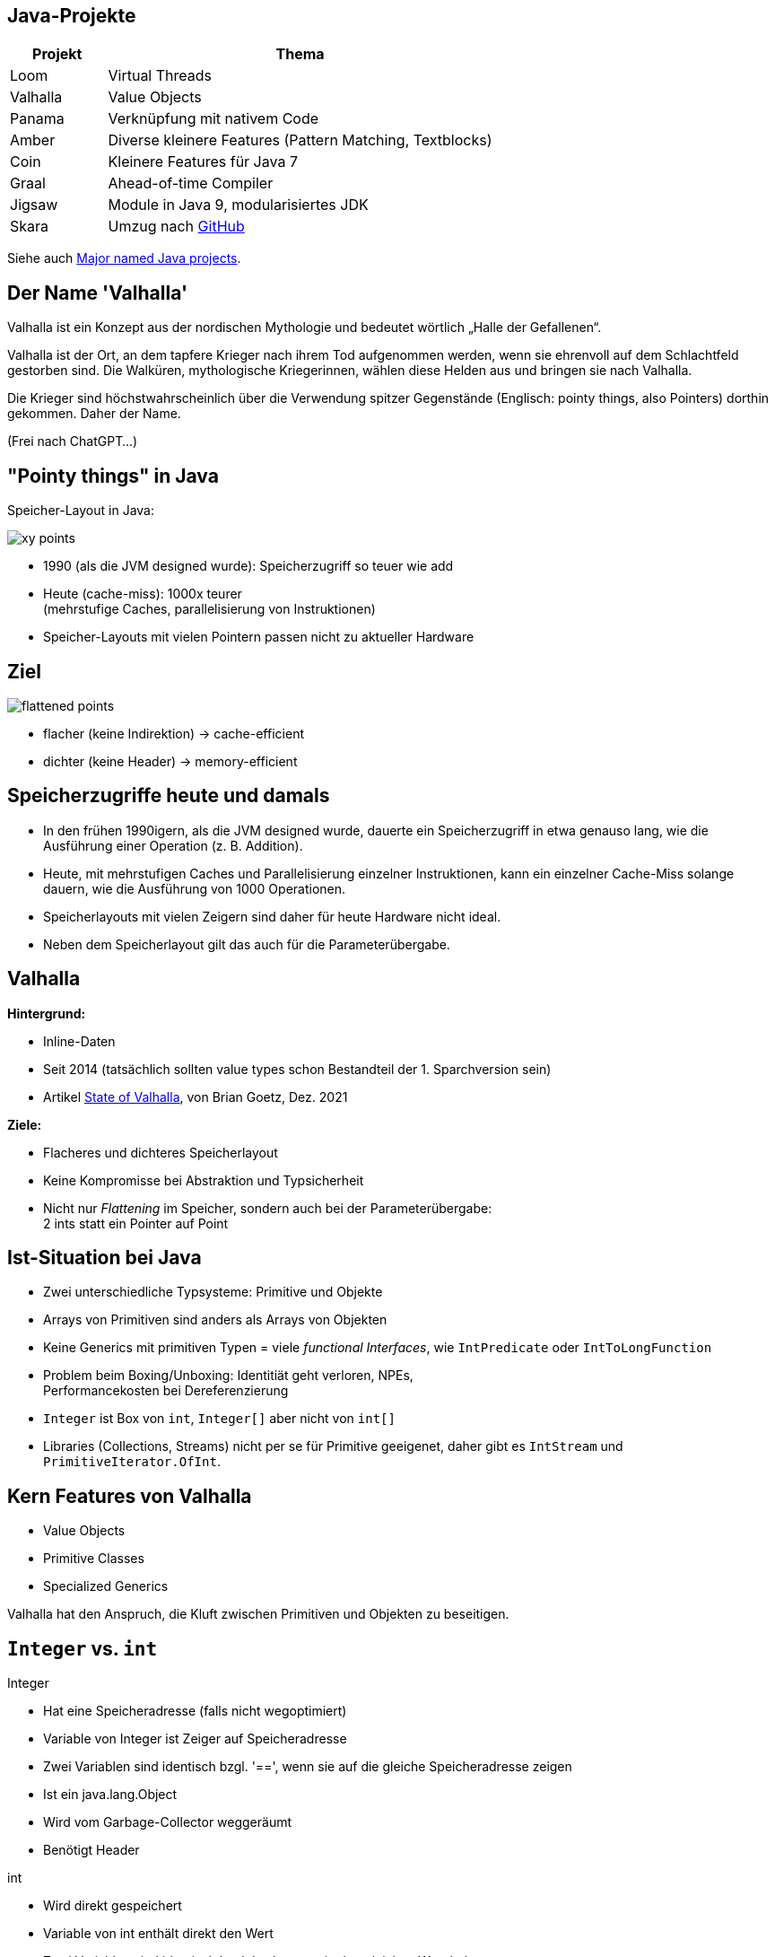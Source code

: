 :title: {revealjs_title}
:description: description
:backend: revealjs
:author: {revealjs_speaker}
:imagesdir: images

== Java-Projekte

[cols="1,4"]
|===
|Projekt|Thema

|Loom|Virtual Threads
|Valhalla|Value Objects
|Panama|Verknüpfung mit nativem Code
|Amber|Diverse kleinere Features (Pattern Matching, Textblocks)
|Coin|Kleinere Features für Java 7
|Graal|Ahead-of-time Compiler
|Jigsaw|Module in Java 9, modularisiertes JDK
|Skara|Umzug nach https://github.com/openjdk/jdk.git[GitHub]
|===

Siehe auch https://blogs.oracle.com/javamagazine/post/java-project-amber-lambda-loom-panama-valhalla[Major named Java projects].

== Der Name 'Valhalla'

Valhalla ist ein Konzept aus der nordischen Mythologie und bedeutet wörtlich 
„Halle der Gefallenen“. 

Valhalla ist der Ort, an dem tapfere Krieger nach ihrem Tod aufgenommen werden, 
wenn sie ehrenvoll auf dem Schlachtfeld gestorben sind. 
Die Walküren, mythologische Kriegerinnen, wählen diese
Helden aus und bringen sie nach Valhalla.

Die Krieger sind höchstwahrscheinlich über die Verwendung spitzer Gegenstände
(Englisch: pointy things, also Pointers) dorthin gekommen. Daher der Name. 

(Frei nach ChatGPT...)

== "Pointy things" in Java

Speicher-Layout in Java:

image::article/xy-points.png[]

[.step]
* 1990 (als die JVM designed wurde): Speicherzugriff so teuer wie add
* Heute (cache-miss):  1000x teurer +
  (mehrstufige Caches, parallelisierung von Instruktionen)
* Speicher-Layouts mit vielen Pointern passen nicht zu aktueller Hardware

[.columns]
== Ziel

image::article/flattened-points.png[]

* flacher (keine Indirektion) -> cache-efficient
* dichter (keine Header) -> memory-efficient

== Speicherzugriffe heute und damals

* In den frühen 1990igern, als die JVM designed wurde, dauerte ein Speicherzugriff
  in etwa genauso lang, wie die Ausführung einer Operation (z. B. Addition).
* Heute, mit mehrstufigen Caches und Parallelisierung einzelner Instruktionen,
  kann ein einzelner Cache-Miss solange dauern, wie die Ausführung von
  1000 Operationen.
* Speicherlayouts mit vielen Zeigern sind daher für heute Hardware 
  nicht ideal.
* Neben dem Speicherlayout gilt das auch für die Parameterübergabe.

== Valhalla

*Hintergrund:*

* Inline-Daten
* Seit 2014 (tatsächlich sollten value types schon Bestandteil der 1. Sparchversion sein)
* Artikel https://openjdk.org/projects/valhalla/design-notes/state-of-valhalla/01-background[State of Valhalla], von Brian Goetz, Dez. 2021

*Ziele:*

* Flacheres und dichteres Speicherlayout
* Keine Kompromisse bei Abstraktion und Typsicherheit
* Nicht nur _Flattening_ im Speicher, sondern auch bei der Parameterübergabe: +
  2 ints statt ein Pointer auf Point

== Ist-Situation bei Java

[.step]
* Zwei unterschiedliche Typsysteme: Primitive und Objekte
* Arrays von Primitiven sind anders als Arrays von Objekten
* Keine Generics mit primitiven Typen = viele _functional Interfaces_, 
  wie `IntPredicate` oder `IntToLongFunction`
* Problem beim Boxing/Unboxing: Identitiät geht verloren, NPEs, +
  Performancekosten bei Dereferenzierung
* `Integer` ist Box von `int`, `Integer[]` aber nicht von `int[]`
* Libraries (Collections, Streams) nicht per se für Primitive geeigenet,
  daher gibt es `IntStream` und `PrimitiveIterator.OfInt`.

== Kern Features von Valhalla

* Value Objects
* Primitive Classes
* Specialized Generics

Valhalla hat den Anspruch, die Kluft zwischen Primitiven und Objekten
zu beseitigen.

== `Integer` vs. `int`

--
[.heading]
Integer

[.step]
* Hat eine Speicheradresse (falls nicht wegoptimiert)
* Variable von Integer ist Zeiger auf Speicheradresse
* Zwei Variablen sind identisch bzgl. '==', wenn sie auf die gleiche Speicheradresse zeigen
* Ist ein java.lang.Object
* Wird vom Garbage-Collector weggeräumt
* Benötigt Header
--

--
[.heading]
int

[.step]
* Wird direkt gespeichert
* Variable von int enthält direkt den Wert
* Zwei Variablen sind identisch bzgl. '==', wenn sie den gleichen Wert haben
* Kann per Autoboxing in `Integer` umgewandelt werden
--

== Identität

Jedes `java.lang.Object` hat eine Identität (Speicheradresse)

* Es besteht ein Unterschied zwischen _das gleiche_ Objekt und _das selbe_ Objekt
* Objekte sind veränderbar (erschwert Caching)
* Ermöglicht Polymorphismus (Operationen sind auf Subklassen anwendbar), +
  da alle Oberklassen des gleiche Speicherlayout haben.
* Selbst von unveränderbaren Klassen (wie Integer) können (noch) veränderbare
  Subklassen gebildet werden.
* Viele Operationen setzen Identität voraus (==, synchronized, System::identityHashCode)
* Der Ursprung (die Speicheradresse) ist immer relevant

Das Hauptmerkmal von Valhalla ist, dass einige Objekte von ihrer Identität abrücken.

== Value-Objekt

* Ein Value-Objekt ist ein Objekt ohne Identität
* Die zugehörige Klasse ist eine Value-Klasse
* Value-Klassen sind immer _immutable_.
* Es können keine Subklassen von Value-Klassen gebildet werden.
* Die JVM kann solche Objekte beliebig replizieren.
* Der Ursprung (die vorherige Speicheradresse) ist irrelevant
* Bis auf die genannten Einschränkungen sind Value-Klassen ganz normale
  Java-Klassen mit allen zugehörigen Features
* Ein Value-Objekt kann `null` sein
* Hinter einer Value-Objekt Variable ist immer noch ein Pointer

== Primitv Klassen

* Primitv Klassen sind spezielle Value-Klassen die einen primitiven Typ repräsentieren
* Primitive können niemals `null` sein
* Primitive sind weniger stark gekapselt wie Referenztypen
* Primitive werden durch eine Sequenz einfacher Instanzvariablen umgesetzt
* Es gilt der Slogan von Valhalla: _Codes like a class, works like an int_
* Primitive haben Felder und Methoden und können jederzeit in Value-Objekte 
  umgewandelt werden (ohne den Overhead für Boxing)
* Arrays von Primitiven können wie Objekt-Arrays verwendet werden.
* Bestehende Primitive (int, long, ...) werden durch echte Klassen abgelöst

== Generics

* Jedes Primitv ist ein Value-Objekt oder kann als solches dargestellt werden
  (d. h. Pointer auf Primitive sind möglich)
* Jedes Value-Objekt ist ein Objekt und damit sind Generics wie `List<?>` auch 
  Primitive, wie `int` anwendbar.
* Spezielle Generics mit optimierten Implementierungen für diverse Primitive sind 
  machbar.

== Quellen

* Story (3 Teile): https://openjdk.org/projects/valhalla/design-notes/state-of-valhalla/01-background
* Projekt: https://openjdk.org/projects/valhalla/
* JDK: https://jdk.java.net/valhalla/
* JEP Overview: https://openjdk.org/jeps/0
* Value Classes and Objects: https://openjdk.org/jeps/401
* Enhanced Primitive Boxing: https://openjdk.org/jeps/402
